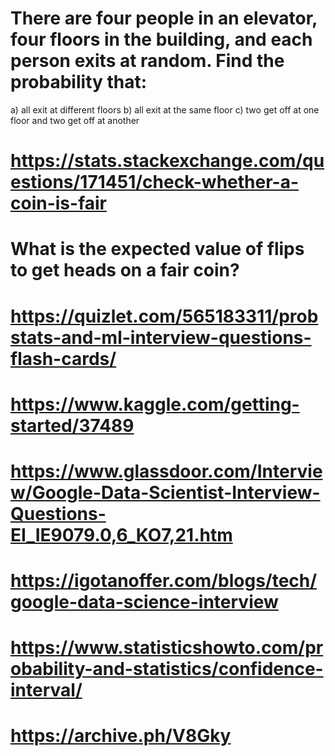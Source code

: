 
* There are four people in an elevator, four floors in the building, and each person exits at random. Find the probability that:
  a) all exit at different floors
  b) all exit at the same floor
  c) two get off at one floor and two get off at another
* https://stats.stackexchange.com/questions/171451/check-whether-a-coin-is-fair
* What is the expected value of flips to get heads on a fair coin?
* https://quizlet.com/565183311/probstats-and-ml-interview-questions-flash-cards/
*  https://www.kaggle.com/getting-started/37489
* https://www.glassdoor.com/Interview/Google-Data-Scientist-Interview-Questions-EI_IE9079.0,6_KO7,21.htm
* https://igotanoffer.com/blogs/tech/google-data-science-interview
* https://www.statisticshowto.com/probability-and-statistics/confidence-interval/
* https://archive.ph/V8Gky



  
